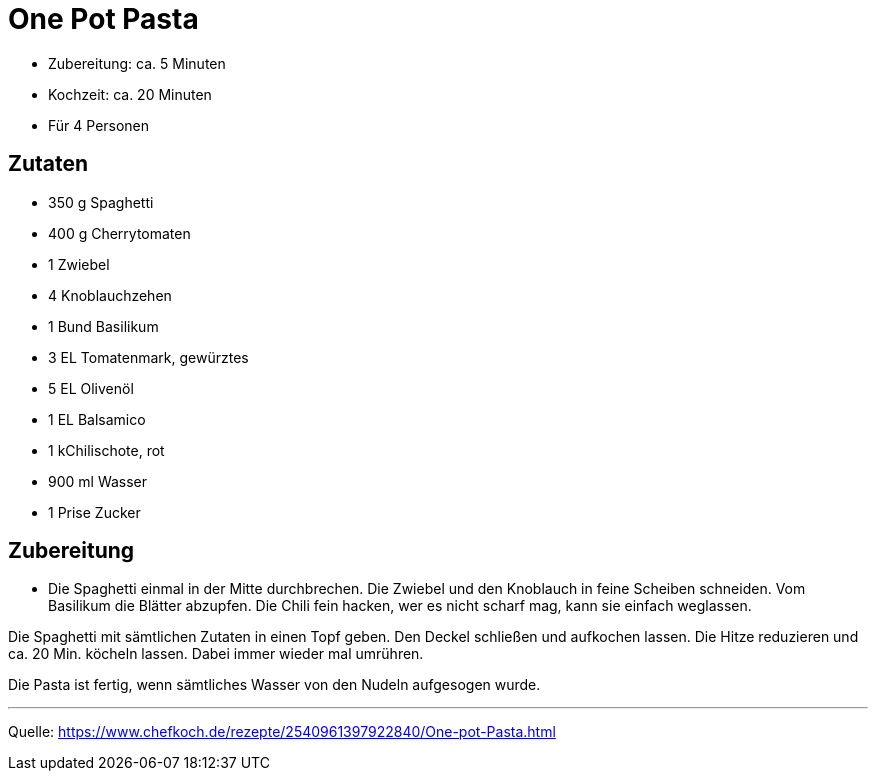 = One Pot Pasta


* Zubereitung: ca. 5 Minuten
* Kochzeit: ca. 20 Minuten
* Für 4 Personen
  
== Zutaten

- 350 g	Spaghetti
- 400 g	Cherrytomaten
- 1	Zwiebel
- 4	Knoblauchzehen
- 1 Bund Basilikum
- 3 EL Tomatenmark, gewürztes
- 5 EL Olivenöl
- 1 EL Balsamico
- 1 kChilischote, rot
- 900 ml Wasser
- 1 Prise Zucker

== Zubereitung

- Die Spaghetti einmal in der Mitte durchbrechen. Die Zwiebel und den Knoblauch in feine Scheiben schneiden. Vom Basilikum die Blätter abzupfen. Die Chili fein hacken, wer es nicht scharf mag, kann sie einfach weglassen.

Die Spaghetti mit sämtlichen Zutaten in einen Topf geben. Den Deckel schließen und aufkochen lassen. Die Hitze reduzieren und ca. 20 Min. köcheln lassen. Dabei immer wieder mal umrühren.

Die Pasta ist fertig, wenn sämtliches Wasser von den Nudeln aufgesogen wurde.

---

Quelle: https://www.chefkoch.de/rezepte/2540961397922840/One-pot-Pasta.html